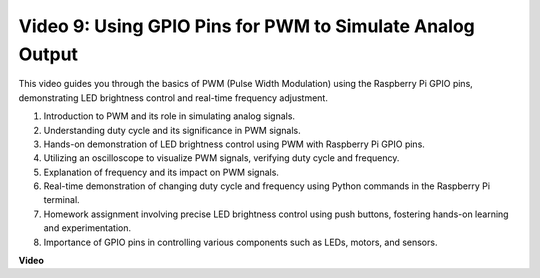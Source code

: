 
Video 9: Using GPIO Pins for PWM to Simulate Analog Output
=======================================================================================

This video guides you through the basics of PWM (Pulse Width Modulation) using the Raspberry Pi GPIO pins, demonstrating LED brightness control and real-time frequency adjustment.



1. Introduction to PWM and its role in simulating analog signals.
2. Understanding duty cycle and its significance in PWM signals.
3. Hands-on demonstration of LED brightness control using PWM with Raspberry Pi GPIO pins.
4. Utilizing an oscilloscope to visualize PWM signals, verifying duty cycle and frequency.
5. Explanation of frequency and its impact on PWM signals.
6. Real-time demonstration of changing duty cycle and frequency using Python commands in the Raspberry Pi terminal.
7. Homework assignment involving precise LED brightness control using push buttons, fostering hands-on learning and experimentation.
8. Importance of GPIO pins in controlling various components such as LEDs, motors, and sensors.


**Video**

.. raw:: html
    
    <iframe width="560" height="315" src="https://www.youtube.com/embed/yJdN6LmGqvc?si=ta6vDlpAcGePqCdD" title="YouTube video player" frameborder="0" allow="accelerometer; autoplay; clipboard-write; encrypted-media; gyroscope; picture-in-picture; web-share" allowfullscreen></iframe>